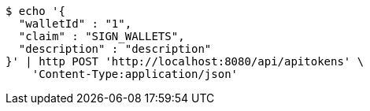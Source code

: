 [source,bash]
----
$ echo '{
  "walletId" : "1",
  "claim" : "SIGN_WALLETS",
  "description" : "description"
}' | http POST 'http://localhost:8080/api/apitokens' \
    'Content-Type:application/json'
----